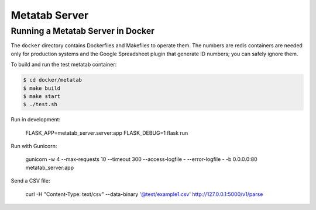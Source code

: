 Metatab Server
==============

Running a Metatab Server in Docker
----------------------------------

The ``docker`` directory contains Dockerfiles and Makefiles to operate them. The numbers are redis containers are needed
only for production systems and the Google Spreadsheet plugin that generate ID numbers; you can safely ignore them.

To build and run the test metatab container:

.. code-block:: bash

    $ cd docker/metatab
    $ make build
    $ make start
    $ ./test.sh

Run in development:

    FLASK_APP=metatab_server.server:app FLASK_DEBUG=1 flask run

Run with Gunicorn:

    gunicorn -w 4 --max-requests 10 --timeout 300 --access-logfile - --error-logfile - -b 0.0.0.0:80 metatab_server:app

Send a CSV file:

    curl -H "Content-Type: text/csv" --data-binary '@test/example1.csv' http://127.0.0.1:5000/v1/parse